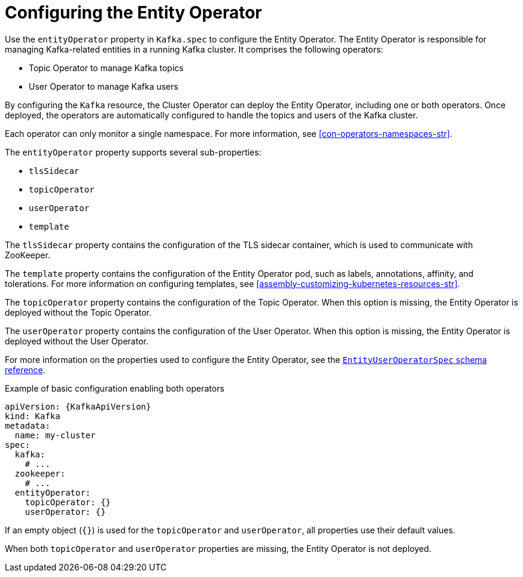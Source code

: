 // Module included in the following assemblies:
//
// assembly-config.adoc

[id='ref-kafka-entity-operator-{context}']
= Configuring the Entity Operator

[role="_abstract"]
Use the `entityOperator` property in `Kafka.spec` to configure the Entity Operator.
The Entity Operator is responsible for managing Kafka-related entities in a running Kafka cluster. It comprises the following operators:

* Topic Operator to manage Kafka topics
* User Operator to manage Kafka users

By configuring the `Kafka` resource, the Cluster Operator can deploy the Entity Operator, including one or both operators. 
Once deployed, the operators are automatically configured to handle the topics and users of the Kafka cluster. 

Each operator can only monitor a single namespace.
For more information, see xref:con-operators-namespaces-str[].

The `entityOperator` property supports several sub-properties:

* `tlsSidecar`
* `topicOperator`
* `userOperator`
* `template`

The `tlsSidecar` property contains the configuration of the TLS sidecar container, which is used to communicate with ZooKeeper.

The `template` property contains the configuration of the Entity Operator pod, such as labels, annotations, affinity, and tolerations.
For more information on configuring templates, see xref:assembly-customizing-kubernetes-resources-str[].

The `topicOperator` property contains the configuration of the Topic Operator.
When this option is missing, the Entity Operator is deployed without the Topic Operator.

The `userOperator` property contains the configuration of the User Operator.
When this option is missing, the Entity Operator is deployed without the User Operator.

For more information on the properties used to configure the Entity Operator, see the link:{BookURLConfiguring}#type-EntityUserOperatorSpec-reference[`EntityUserOperatorSpec` schema reference^].

.Example of basic configuration enabling both operators
[source,yaml,subs=attributes+]
----
apiVersion: {KafkaApiVersion}
kind: Kafka
metadata:
  name: my-cluster
spec:
  kafka:
    # ...
  zookeeper:
    # ...
  entityOperator:
    topicOperator: {}
    userOperator: {}
----

If an empty object (`{}`) is used for the `topicOperator` and `userOperator`, all properties use their default values.

When both `topicOperator` and `userOperator` properties are missing, the Entity Operator is not deployed.
